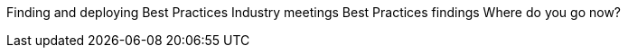 Finding and deploying Best Practices
	Industry meetings
	Best Practices findings
	Where do you go now?
